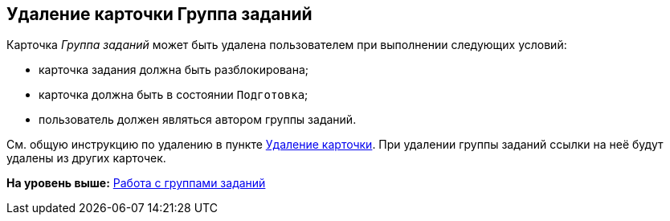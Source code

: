 
== Удаление карточки Группа заданий

Карточка [.dfn .term]_Группа заданий_ может быть удалена пользователем при выполнении следующих условий:

* карточка задания должна быть разблокирована;
* карточка должна быть в состоянии `Подготовка`;
* пользователь должен являться автором группы заданий.

См. общую инструкцию по удалению в пункте xref:DeleteCard.adoc[Удаление карточки]. При удалении группы заданий ссылки на неё будут удалены из других карточек.

*На уровень выше:* xref:WorkWithTaskGroup.adoc[Работа с группами заданий]
